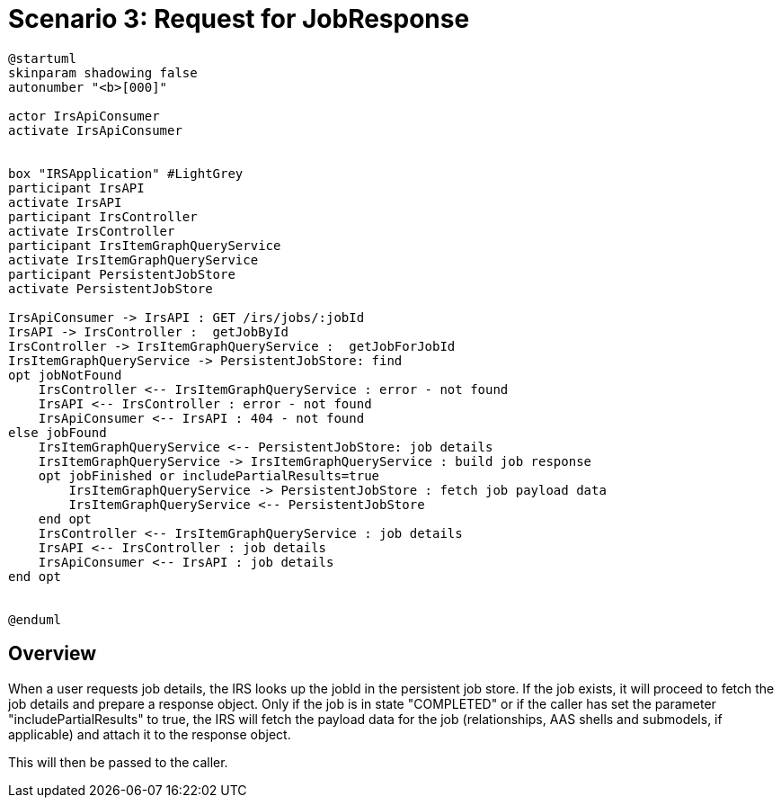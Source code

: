 = Scenario 3: Request for JobResponse

[plantuml, target=request-job, format=png]
....
@startuml
skinparam shadowing false
autonumber "<b>[000]"

actor IrsApiConsumer
activate IrsApiConsumer


box "IRSApplication" #LightGrey
participant IrsAPI
activate IrsAPI
participant IrsController
activate IrsController
participant IrsItemGraphQueryService
activate IrsItemGraphQueryService
participant PersistentJobStore
activate PersistentJobStore

IrsApiConsumer -> IrsAPI : GET /irs/jobs/:jobId
IrsAPI -> IrsController :  getJobById
IrsController -> IrsItemGraphQueryService :  getJobForJobId
IrsItemGraphQueryService -> PersistentJobStore: find
opt jobNotFound
    IrsController <-- IrsItemGraphQueryService : error - not found
    IrsAPI <-- IrsController : error - not found
    IrsApiConsumer <-- IrsAPI : 404 - not found
else jobFound
    IrsItemGraphQueryService <-- PersistentJobStore: job details
    IrsItemGraphQueryService -> IrsItemGraphQueryService : build job response
    opt jobFinished or includePartialResults=true
        IrsItemGraphQueryService -> PersistentJobStore : fetch job payload data
        IrsItemGraphQueryService <-- PersistentJobStore
    end opt
    IrsController <-- IrsItemGraphQueryService : job details
    IrsAPI <-- IrsController : job details
    IrsApiConsumer <-- IrsAPI : job details
end opt


@enduml
....

== Overview

When a user requests job details, the IRS looks up the jobId in the persistent job store. If the job exists, it will proceed to fetch the job details and prepare a response object.
Only if the job is in state "COMPLETED" or if the caller has set the parameter "includePartialResults" to true, the IRS will fetch the payload data for the job (relationships, AAS shells and submodels, if applicable) and attach it to the response object.

This will then be passed to the caller.